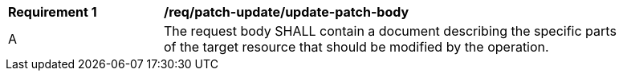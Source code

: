 [[req_patch-update_update-patch-body]]
[width="90%",cols="2,6a"]
|===
^|*Requirement {counter:req-id}* |*/req/patch-update/update-patch-body*
^|A |The request body SHALL contain a document describing the specific parts of the target resource that should be modified by the operation.
|===
